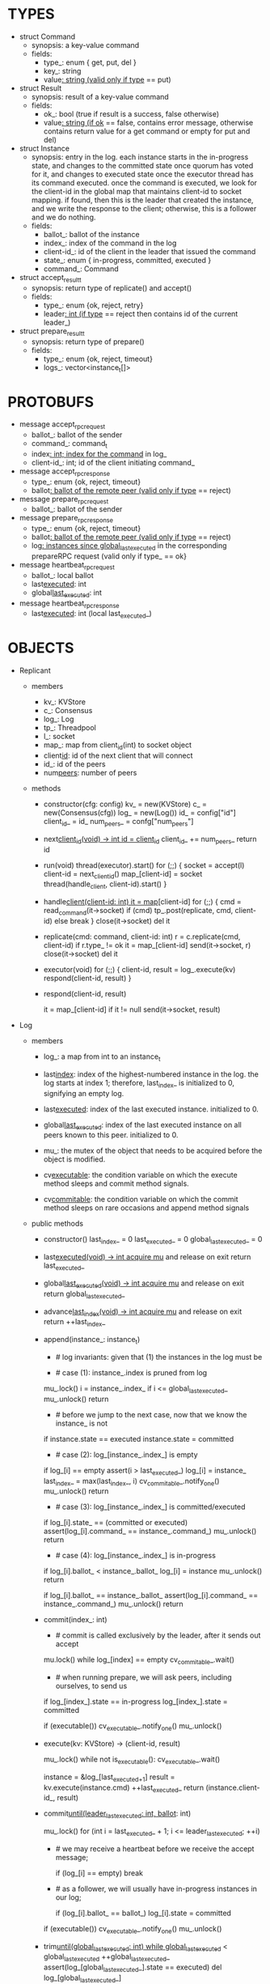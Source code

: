 * TYPES

- struct Command
  - synopsis: a key-value command
  - fields:
    - type_: enum { get, put, del }
    - key_: string
    - value_: string (valid only if type_ == put)

- struct Result
  - synopsis: result of a key-value command
  - fields:
    - ok_: bool (true if result is a success, false otherwise)
    - value_: string (if ok_ == false, contains error message, otherwise
      contains return value for a get command or empty for put and del)

- struct Instance
  - synopsis: entry in the log. each instance starts in the in-progress state,
    and changes to the committed state once quorum has voted for it, and changes
    to executed state once the executor thread has its command executed. once
    the command is executed, we look for the client-id in the global map that
    maintains client-id to socket mapping. if found, then this is the leader
    that created the instance, and we write the response to the client;
    otherwise, this is a follower and we do nothing.
  - fields:
    - ballot_: ballot of the instance
    - index_: index of the command in the log
    - client-id_: id of the client in the leader that issued the command
    - state_: enum { in-progress, committed, executed }
    - command_: Command

- struct accept_result_t
  - synopsis: return type of replicate() and accept()
  - fields:
    - type_: enum {ok, reject, retry}
    - leader_: int (if type_ == reject then contains id of the current leader_)

- struct prepare_result_t
  - synopsis: return type of prepare()
  - fields:
    - type_: enum {ok, reject, timeout}
    - logs_: vector<instance_t[]>

* PROTOBUFS

- message accept_rpc_request
  - ballot_: ballot of the sender
  - command_: command_t
  - index_: int; index for the command_ in log_
  - client-id_: int; id of the client initiating command_

- message accept_rpc_response
  - type_: enum {ok, reject, timeout}
  - ballot_: ballot of the remote peer (valid only if type_ == reject)

- message prepare_rpc_request
  - ballot_: ballot of the sender

- message prepare_rpc_response
  - type_: enum {ok, reject, timeout}
  - ballot_: ballot of the remote peer (valid only if type_ == reject)
  - log_: instances since global_last_executed_ in the corresponding prepareRPC
    request (valid only if type_ == ok}

- message heartbeat_rpc_request
  - ballot_: local ballot
  - last_executed_: int
  - global_last_executed_: int

- message heartbeat_rpc_response
  - last_executed_: int (local last_executed_)

* OBJECTS

- Replicant

  - members
    - kv_: KVStore
    - c_: Consensus
    - log_: Log
    - tp_: Threadpool
    - l_: socket
    - map_: map from client_id(int) to socket object
    - client_id_: id of the next client that will connect
    - id_: id of the peers
    - num_peers_: number of peers

  - methods

    - constructor(cfg: config)
      kv_ = new(KVStore)
      c_ = new(Consensus(cfg))
      log_ = new(Log())
      id_ = config["id"]
      client_id_ = id_
      num_peers_ = confg["num_peers"]

    - next_client_id(void) -> int
      id = client_id_
      client_id_ += num_peers_
      return id

    - run(void)
      thread(executor).start()
      for (;;) {
        socket = accept(l)
        client-id = next_client_id()
        map_[client-id] = socket
        thread(handle_client, client-id).start()
      }

    - handle_client(client-id: int)
      it = map_[client-id]
      for (;;) {
        cmd = read_command(it->socket)
        if (cmd)
          tp_.post(replicate, cmd, client-id)
        else
          break
      }
      close(it->socket)
      del it

    - replicate(cmd: command, client-id: int)
      r = c.replicate(cmd, client-id)
      if r.type_ != ok
        it = map_[client-id]
        send(it->socket, r)
        close(it->socket)
        del it

    - executor(void)
      for (;;) {
        client-id, result = log_.execute(kv)
        respond(client-id, result)
      }

    - respond(client-id, result)
      # responds to the client with the result of the command execution. this
      # function will respond to the client only if the client originally sent
      # the request to this peer when it was a leader. this constraint is
      # implicitly enforced by having each peer assign a unique id to each
      # client.
      it = map_[client-id]
      if it != null
        send(it->socket, result)

- Log
  # We can think of Log as an unbounded producer-consumer queue. From this
  # perspective, the execute method acts as the consume method of a queue, and
  # the commit method acts as a produce method of a queue. Technically,
  # instances are inserted into the queue via the append method; however, they
  # do not become executable until they are committed by calling commit on the
  # instance. The Log is unbounded because the instances will usually be
  # executed quickly; therefore, wake up happens only one way: the thread that
  # commits wakes up the executor thread to execute instances.

  - members

    - log_: a map from int to an instance_t

    - last_index_: index of the highest-numbered instance in the log. the log
      starts at index 1; therefore, last_index_ is initialized to 0, signifying
      an empty log.

    - last_executed_: index of the last executed instance. initialized to 0.

    - global_last_executed_: index of the last executed instance on all peers
      known to this peer. initialized to 0.

    - mu_: the mutex of the object that needs to be acquired before the object
      is modified.

    - cv_executable_: the condition variable on which the execute method sleeps
      and commit method signals.

    - cv_commitable_: the condition variable on which the commit method sleeps
      on rare occasions and append method signals

  - public methods

    - constructor()
      last_index_ = 0
      last_executed_ = 0
      global_last_executed_ = 0

    - last_executed(void) -> int
      acquire mu_ and release on exit
      return last_executed_

    - global_last_executed(void) -> int
      acquire mu_ and release on exit
      return global_last_executed_

    - advance_last_index(void) -> int
      acquire mu_ and release on exit
      return ++last_index_

    - append(instance_: instance_t)
      * # log invariants: given that (1) the instances in the log must be
        # executed in order, (2) last_executed_ is the index of the last
        # executed instance, and (3) global_last_executed_ is the index of the
        # last instance that was executed in all peers, our log has the
        # following invariants:
        #
        # (i1) there is no gap before or at last_executed_
        # (i2) there is no executed instance after last_executed_.
        # (i3) global_last_executed_ <= last_executed_
        # (i4) there are no instances at indices < global_last_executed_
        #
        # we call append() in two call paths:
        #
        # (c1) when we are a follower and we receive an accept message, we call
        #      append() in accept_handler()
        # (c2) when we are a leader candidate and we send out prepare request
        #      and receive logs from the quorum, we call append() in
        #      log_.merge() to merge the received logs.

      * # case (1): instance_.index is pruned from log
        #
        # append() must be a no-op when called it with an instance at an index
        # pruned from our log. this can happen in some rare and convoluted
        # scenarios in both call paths (c1) and (c2).
      mu_.lock()
      i = instance_.index_
      if i <= global_last_executed_
        mu_.unlock()
        return

      * # before we jump to the next case, now that we know the instance_ is not
        # stale, we need to see if it is in executed state and change it to
        # committed to preserve (i2). that's because in call path (c2) append
        # may be called with an instance in "executed" state: if we are a peer
        # that got partitioned and joined back, and we try to become a leader,
        # we will receive logs from other peers that have executed instances in
        # their logs. we need to reset the state of such instances back to
        # "committed" to ensure that such instances will be executed on our
        # state machine. we don't need to do anything to an instance that is in
        # in-progress or committed states: if it is committed, then it will
        # eventually get executed, or if it is in-progress, it will either be
        # committed or updated.
      if instance.state == executed
        instance.state = committed

      * # case (2): log_[instance_.index_] is empty
        #
        # in that case, it must be that i > last_executed_ due to (i1); we
        # assert this, insert instance_ to log, update last_index_, and notify
        # the cv_commitable_ to possibly wake up the commit thread and return.
      if log_[i] == empty
        assert(i > last_executed_)
        log_[i] = instance_
        last_index_ = max(last_index_, i)
        cv_commitable_.notify_one()
        mu_.unlock()
        return

      * # case (3): log_[instance_.index_] is committed/executed
        #
        # append() must be a no-op if we call it with an instance that is
        # already a committed or executed in our log; furthermore, instance_'s
        # command must match the command in our log, *independent of what
        # instance_'s state is*: if instance_'s state is in-progress, i.e.
        # append() is being called in (c1), then it must have learned the
        # command from the quorum; if instance_'s state is committed or
        # executed, i.e. append() is being called in (c2), then logs from other
        # peers must contain the same command.
      if log_[i].state_ == (committed or executed)
        assert(log_[i].command_ == instance_.command_)
        mu_.unlock()
        return

      * # case (4): log_[instance_.index_] is in-progress
        #
        # in this case, we should decide based on the value of ballot_; we only
        # consider the case of instance_'s ballot being larger or equal to
        # log_[instance_.index_]'s ballot. if instance_'s ballot is smaller than
        # the log_[instance_.index_]'s ballot, we ignore it because it's stale.
        #
        # if log_[instance_.index].ballot_ < instance_.ballot_, we must update
        # our log because we may have a stale instance; such a scenario may
        # happen in (c2) when we receive a newer log from a peer.
        #
        # if log_[instance_.index].ballot_ == instance_.ballot_, it must be the
        # case that both instances have the same command. this may happen in
        # scenario (c1) when somehow we receive the same accept command twice.
      if log_[i].ballot_ < instance_.ballot_
        log_[i] = instance
        mu_.unlock()
        return

      if log_[i].ballot_ == instance_.ballot_
        assert(log_[i].command_ == instance_.command_)
        mu_.unlock()
        return

    - commit(index_: int)
      # precondition: int > 0
      # sets the state of the instance at index to committed and possibly wakes
      # up the executor thread if the log is executable.

      * # commit is called exclusively by the leader, after it sends out accept
        # to all peers, including itself, and receiving ok responses from the
        # quorum. the accept handler in every peer inserts an entry into the log
        # and then responds with an ok if successful. most of the time, the
        # leader will immediately receive an ok from its own rpc handler before
        # receiving ok from the remote peers; therefore, by the time it calls
        # commit, it is likely to have an entry at the index_, and calling
        # commit is fine. in the rare cases when the leader receives ok
        # responses from remote peers before itself, we wait on the condition
        # variable that will eventually be signalled by append called from
        # accept_handler.
      mu.lock()
      while log_[index] == empty
        cv_commitable_.wait()

      * # when running prepare, we will ask peers, including ourselves, to send us
        # their log starting at their global_last_executed_ and merge it to our
        # log. then we will run accept on all instances starting after
        # global_last_executed_. hence, we may run accept on an instance that is
        # already committed or even executed in our log. our accept handler will
        # not touch log_ for such instances but it will respond with an accept
        # and eventually, we may run commit for such instances, in which case we
        # will end up here. for those instances, commit must be a no-op. hence,
        # we will only update an instances state to committed only if it is in
        # in-progress state.
      if log_[index_].state == in-progress
        log_[index_].state = committed

      # we must do this check every time because it may be an entry that we
      # merged into our log from a remote peer that was already in committed
      # state. in this case, we should wake up the thread to execute the entry
      # on our state machine.
      if (executable())
        cv_executable_.notify_one()
      mu_.unlock()

    - execute(kv: KVStore) -> (client-id, result)
      # As described above, this method acts as a consume method of a
      # producer/consumer queue. Therefore, it sleeps until it is woken up by
      # someone calling commit (i.e. produce) method of the queue. Once woken
      # up, it executes one instance, sets the state of the instance to
      # executed, increments last_executed_, and returns the result and the id
      # of the client that originated the command.
      mu_.lock()
      while not is_executable():
        cv_executable_.wait()

      instance = &log_[last_executed_+1]
      result = kv.execute(instance.cmd)
      ++last_executed_
      return (instance.client-id_, result)

    - commit_until(leader_last_executed: int, ballot_: int)
      # called from the heartbeat handler, after receiving last_executed from
      # the leader (i.e. leader_last_executed). sets the state of all the
      # instances from last_executed_ until leader_last_executed and wakes up
      # the executor thread if necessary.
      mu_.lock()
      for (int i = last_executed_ + 1; i <= leader_last_executed; ++i)
      * # we may receive a heartbeat before we receive the accept message;
        # therefore, the heartbeat handler may run this function while there is
        # a gap in the log. when we see a gap, we break out of the loop and try
        # committing the next time we receive heartbeat from the leader;
        # hopefully, by that time, we will have received the accept message and
        # the gap will disappear.
        if (log_[i] == empty)
          break
      * # as a follower, we will usually have in-progress instances in our log;
        # in the common case, we will receive a higher leader_last_executed
        # value from the leader and we will catch up by committing instances in
        # our own log. however, it is possible that (1) we experience a
        # partition, (2) a new leader emerges and establishes new commands for
        # those instances, and (3) we reconnect. now, if we receive a heartbeat
        # with a leader_last_executed higher than last_executed_, we shouldn't
        # blindly commit instances in our log; we should commit them only if the
        # ballot numbers match (which corresponds to the common case).
        # otherwise, as a follower we will just get stuck here and prevent
        # global_last_executed_ from advancing, until a new leader is elected
        # and replays every instances since global_last_executed_ and we
        # discover the new commands and update stale instances in our log.
        if (log_[i].ballot_ == ballot_)
          log_[i].state = committed
      if (executable())
        cv_executable_.notify_one()
      mu_.unlock()

    - trim_until(global_last_executed: int)
      while global_last_executed_ < global_last_executed
        ++global_last_executed_
        assert(log_[global_last_executed_].state == executed)
        del log_[global_last_executed_]

    - merge(logs: vector<instance_t[]>)
      for log in logs
        for instance in log
          append(instance)

    - new_instances() -> instance_t[]
      # return instances since global_last_executed_

  - private methods:

    - is_executable(void) -> bool
      # preconditions: mu_ must be held

      # returns true if the log contains an executable instance, i.e. the
      # instance right after last_executed_ is committed.
      return log_[last_executed_+1] != empty &&
        log_[last_executed_+1].state == committed

  - test methods:
    # these methods are used only in unit tests

    - at(index: int) -> pointer to instance
      return a constant pointer to the instance




- Consensus

  - members
    - peers
    - log_: Log
    - id_
    - ready_
    - last_heartbeat_
    - heartbeat_interval_
    - ballot_

  - methods

    - constructor(cfg: config)

    - replicate(cmd: command, client-id: int) -> accept_result_t
      if i_am_leader()
        if ready_
          return accept(cmd, log_.advance_last_index(), client-id)
        return accept_result_t{type_: retry, leader_: N/A}
      if someone_else_is_leader()
        return accept_result_t{type_: reject, leader_: leader()}
      # election in progress
      return accept_result_t{type_: retry, leader_: N/A}

    - accept(cmd: command, index: int, client-id: int) -> accept_result_t
      num_responses = 0
      num_ok_responses = 0
      cv, mu
      request = accept_rpc_request{command_: cmd,
                                   index_: index,
                                   ballot_: ballot_,
                                   client-id_: client-id}
      for each peer p {
        run closure in a separate thread {
          response = p.acceptRPC(request)
          lock(mu)
          ++num_responses
          if response.type_ == ok:
            ++ok_responses
          else if response.type_ == reject:
            ballot_ = response.ballot_
          # else it is a timeout error; we do nothing
          unlock(mu)
          cv.notify_one()
        }
      }
      lock(mu)
      while i_am_leader() &&
            num_ok_responses <= peers_.size()/2 &&
            num_responses != peers_.size():
        cv.wait(mu)

      if num_ok_responses > peers_.size() / 2
        log_.commit(index)
        return accept_result_t{type_: ok, leader_: N/A}
      if someone_else_is_leader()
        return accept_result_t{type_: reject, leader_: leader()}
      # RPCs timed out
      return accept_result_t{type_: retry, leader_: N/A}

    - accept_handler(message: accept_rpc_request)
      if message.ballot_ >= ballot_:
        ballot_ = message.ballot_
        instance = instance_t{ballot_: message.ballot_,
                              command_: message.command_,
                              index_: message.index_,
                              state_: in-progress
                              client-id_: message.client-id_}
        log_.append(instance)
        return accept_rpc_response{type_: ok, ballot_: N/A}
      # stale message
      return accept_rpc_response{type: reject, ballot: ballot_}

    - prepare() -> prepare_result_t:
      num_responses = 0
      ok_logs = vector<instance_t[]>
      cv, mu
      request = prepare_rpc_request{ballot_: next_ballot#()}
      for each peer p {
        run closure in a separate thread {
          response = p.prepareRPC(request)
          lock(mu)
          ++num_responses
          if response.type_ == ok:
            ok_logs.push(response.log_)
          else if response.type_ == reject:
            ballot_ = response.ballot_
          # else it is a timeout error; we do nothing
          unlock(mu)
          cv.notify_one()
        }
      }
      lock(mu)
      while i_am_leader() &&
            num_ok_responses <= peers_.size()/2 &&
            num_responses != peers_.size()
        cv.wait(mu)
      # one of the above three conditions is false; handle each, starting with the
      # most likely one
      if num_ok_responses > peers_.size()/2: # we have quorum
        return prepare_result_t{type_: ok, log_: ok_logs}
      if someone_else_is_leader():
        return prepare_result_t{type_: reject}
      # multiple timeout responses
      return prepare_result_t{type_: timeout}

    - prepare_handler(message: prepare_rpc_request):
      # common case for phase1
      if message.ballot >= ballot_:
        ballot_ = message.ballot_
        return prepare_rpc_response_t{type_: ok,
                                      ballot_: N/A,
                                      log_: log_.new_instances()}
      # stale messages
      return prepare_rpc_response_t{type_: reject, ballot_: ballot_, log_: N/A}

    - prepare_thread():
      for (;;) {
        sleep until follower
        for (;;) {
          sleep(heartbeat_interval_ + random(10, heartbeat_interval_))
          if time::now() - last_heartbeat_ < heartbeat_interval_:
            continue
          prepare_result_t result = prepare()
          if result.type_ != ok:
            continue
          # we are a leader
          wake up heartbeat_thread
          ready_ = false
          log_.merge(result.logs_)
          if (replay())
            ready_ = true
          break
        }
      }

    - replay() -> bool
      for i in log_.new_instances()
        accept_result_t r = accept(i.command_, i.index, i.client-id_)
        if r.type_ == leader
          return false
        if r.type_ == retry
          continue
      return true

    - heartbeat_thread():
      for (;;) {
        sleep until leader
        num_responses = 0
        ok_responses = vector
        cv, mu
        global_last_executed = log_.global_last_executed()
        for (;;) {
          request = heartbeat_rpc_request{ballot_: ballot_,
                                          last_executed_: log_.last_executed()
                                          global_last_executed_: global_last_executed}
          for each peer p {
            run closure in a separate thread {
              response = p.heartbeatRPC(request)
              lock(mu)
              ++num_responses
              if response.ok:
                ok_responses.push(response)
              unlock(mu)
              cv.notify_one()
            }
          }
          lock(mu)
          while i_am_leader() && num_responses != peers_.size():
            cv.wait(mu)
          if ok_responses.size() == peers_.size():
            global_last_executed = min(ok_responses)
          if someone_else_is_leader():
            break
          sleep(heartbeat_interval_)
        }
      }

    - heartbeat_handler(message: heartbeat_rpc_request):
      if message.ballot >= ballot_:
        last_heartbeat_ = time::now()
        ballot_ = message.ballot_
        log_.commit_until(message_.last_executed_, ballot_)
        log_.trim_until(message_.global_last_executed_)
      # stale message
      return heartbeat_rpc_response{last_executed_: log_.last_executed()}

== TODO ========================================================================

- we can handle gaps if there is a leader election, but if there is no leader
  election, a follower that temporarily experienced a network partition will
  hinder global progress. we need to come up with an alternative recovery
  mechanism to handle this problem.

- How to handle gaps?

  Currently, if a peer temporarily disconnects and then reconnects, then it will
  have a gap in its log. it will not be able to execute entries past the gap, it
  will not be able to prune its log, which will prevent everyone else from
  pruning their logs. when we have a gap like this, we should recover it by
  asking other peers. or we should resort to using log pruning that persists the
  state machine to disk and prunes the log without hearing from the peers. we do
  not implement this at the moment: if a peer temporarily disconnects and
  accrues a gap, then log pruning will be stuck on all processes.

- how to let peers know the committed? we can do it with the heartbeat, but
  should we, given that we already let everyone know executed entries?

  - the difference between global_last_executed_ and the committed entries is
    that we can only communicate global_last_executed_ if we have received the
    tails of all peers, whereas we can communicate the committed entries once we
    have the responses from the majority.

- handle duplicate responses due to retries

  - we will handle this by having gRPC retry RPC calls.

- imagine a scenario that there is a gap in the log, like [a, b, _, d] and once
  the thread1 commits d, it starts to wait until command at index 2 is executed
  and thread1 is woken up. at that moment, this machine stops being a leader,
  and someone else starts to run. they receive the log state, and eventually,
  they determine what goes into 2, and eventually, they notify this peer about
  the state of the log. then, we should wake up thread1)

- evaluate the choice of a resizeable circular buffer (see how boost implements
  it) for log on the performance.

- evaluate the choice of not sending messages to self on performance.

- evaluate the choice of lazy (via piggybacking onto heartbeats) vs eager (via
  piggybacking onto accepts) sending commit messages to followers.

== SCRATCH SPACE ===============================================================
